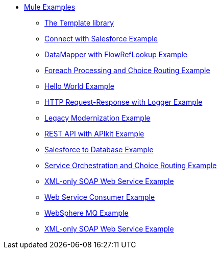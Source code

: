 // TOC File

* link:/mule-examples/v/3.5/[Mule Examples]
** link:/mule-examples/v/3.5/the-template-library[The Template library]
** link:/mule-examples/v/3.5/connect-with-salesforce-example[Connect with Salesforce Example]
** link:/mule-examples/v/3.5/datamapper-with-flowreflookup-example[DataMapper with FlowRefLookup Example]
** link:/mule-examples/v/3.5/foreach-processing-and-choice-routing-example[Foreach Processing and Choice Routing Example]
** link:/mule-examples/v/3.5/hello-world-example[Hello World Example]
** link:/mule-examples/v/3.5/http-request-response-with-logger-example[HTTP Request-Response with Logger Example]
** link:/mule-examples/v/3.5/legacy-modernization-example[Legacy Modernization Example]
** link:/mule-examples/v/3.5/rest-api-with-apikit-example[REST API with APIkit Example]
** link:/mule-examples/v/3.5/salesforce-to-database-example[Salesforce to Database Example]
** link:/mule-examples/v/3.5/service-orchestration-and-choice-routing-example[Service Orchestration and Choice Routing Example]
** link:/mule-examples/v/3.5/xml-only-soap-web-service-example[XML-only SOAP Web Service Example]
** link:/mule-examples/v/3.5/web-service-consumer-example[Web Service Consumer Example]
** link:/mule-examples/v/3.5/websphere-mq-example[WebSphere MQ Example]
** link:/mule-examples/v/3.5/xml-only-soap-web-service-example[XML-only SOAP Web Service Example]
